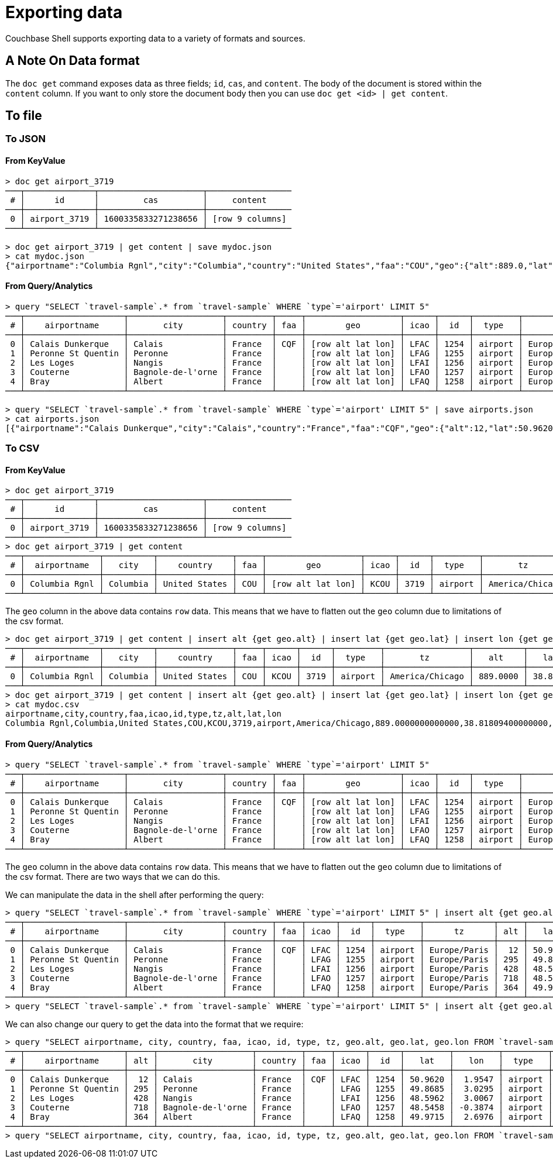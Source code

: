 = Exporting data

Couchbase Shell supports exporting data to a variety of formats and sources.

== A Note On Data format

The `doc get` command exposes data as three fields; `id`, `cas`, and `content`.
The body of the document is stored within the `content` column.
If you want to only store the document body then you can use `doc get <id> | get content`.

== To file

=== To JSON

==== From KeyValue

```
> doc get airport_3719
───┬──────────────┬─────────────────────┬─────────────────
 # │      id      │         cas         │     content
───┼──────────────┼─────────────────────┼─────────────────
 0 │ airport_3719 │ 1600335833271238656 │ [row 9 columns]
───┴──────────────┴─────────────────────┴─────────────────

> doc get airport_3719 | get content | save mydoc.json
> cat mydoc.json
{"airportname":"Columbia Rgnl","city":"Columbia","country":"United States","faa":"COU","geo":{"alt":889.0,"lat":38.818094,"lon":-92.219631},"icao":"KCOU","id":3719,"type":"airport","tz":"America/Chicago"}
```

==== From Query/Analytics

```
> query "SELECT `travel-sample`.* from `travel-sample` WHERE `type`='airport' LIMIT 5"
───┬────────────────────┬───────────────────┬─────────┬─────┬───────────────────┬──────┬──────┬─────────┬──────────────
 # │    airportname     │       city        │ country │ faa │        geo        │ icao │  id  │  type   │      tz
───┼────────────────────┼───────────────────┼─────────┼─────┼───────────────────┼──────┼──────┼─────────┼──────────────
 0 │ Calais Dunkerque   │ Calais            │ France  │ CQF │ [row alt lat lon] │ LFAC │ 1254 │ airport │ Europe/Paris
 1 │ Peronne St Quentin │ Peronne           │ France  │     │ [row alt lat lon] │ LFAG │ 1255 │ airport │ Europe/Paris
 2 │ Les Loges          │ Nangis            │ France  │     │ [row alt lat lon] │ LFAI │ 1256 │ airport │ Europe/Paris
 3 │ Couterne           │ Bagnole-de-l'orne │ France  │     │ [row alt lat lon] │ LFAO │ 1257 │ airport │ Europe/Paris
 4 │ Bray               │ Albert            │ France  │     │ [row alt lat lon] │ LFAQ │ 1258 │ airport │ Europe/Paris
───┴────────────────────┴───────────────────┴─────────┴─────┴───────────────────┴──────┴──────┴─────────┴──────────────

> query "SELECT `travel-sample`.* from `travel-sample` WHERE `type`='airport' LIMIT 5" | save airports.json
> cat airports.json
[{"airportname":"Calais Dunkerque","city":"Calais","country":"France","faa":"CQF","geo":{"alt":12,"lat":50.962097,"lon":1.9547640000000002},"icao":"LFAC","id":1254,"type":"airport","tz":"Europe/Paris"},{"airportname":"Peronne St Quentin","city":"Peronne","country":"France","faa":null,"geo":{"alt":295,"lat":49.868547,"lon":3.0295780000000003},"icao":"LFAG","id":1255,"type":"airport","tz":"Europe/Paris"},{"airportname":"Les Loges","city":"Nangis","country":"France","faa":null,"geo":{"alt":428,"lat":48.596219,"lon":3.0067860000000004},"icao":"LFAI","id":1256,"type":"airport","tz":"Europe/Paris"},{"airportname":"Couterne","city":"Bagnole-de-l'orne","country":"France","faa":null,"geo":{"alt":718,"lat":48.545836,"lon":-0.387444},"icao":"LFAO","id":1257,"type":"airport","tz":"Europe/Paris"},{"airportname":"Bray","city":"Albert","country":"France","faa":null,"geo":{"alt":364,"lat":49.971531,"lon":2.697661},"icao":"LFAQ","id":1258,"type":"airport","tz":"Europe/Paris"}]
```

=== To CSV

==== From KeyValue

```
> doc get airport_3719
───┬──────────────┬─────────────────────┬─────────────────
 # │      id      │         cas         │     content
───┼──────────────┼─────────────────────┼─────────────────
 0 │ airport_3719 │ 1600335833271238656 │ [row 9 columns]
───┴──────────────┴─────────────────────┴─────────────────
> doc get airport_3719 | get content
───┬───────────────┬──────────┬───────────────┬─────┬───────────────────┬──────┬──────┬─────────┬─────────────────
 # │  airportname  │   city   │    country    │ faa │        geo        │ icao │  id  │  type   │       tz
───┼───────────────┼──────────┼───────────────┼─────┼───────────────────┼──────┼──────┼─────────┼─────────────────
 0 │ Columbia Rgnl │ Columbia │ United States │ COU │ [row alt lat lon] │ KCOU │ 3719 │ airport │ America/Chicago
───┴───────────────┴──────────┴───────────────┴─────┴───────────────────┴──────┴──────┴─────────┴─────────────────
```

The `geo` column in the above data contains `row` data.
This means that we have to flatten out the `geo` column due to limitations of the csv format.

```
> doc get airport_3719 | get content | insert alt {get geo.alt} | insert lat {get geo.lat} | insert lon {get geo.lon} | reject geo
───┬───────────────┬──────────┬───────────────┬─────┬──────┬──────┬─────────┬─────────────────┬──────────┬─────────┬──────────
 # │  airportname  │   city   │    country    │ faa │ icao │  id  │  type   │       tz        │   alt    │   lat   │   lon
───┼───────────────┼──────────┼───────────────┼─────┼──────┼──────┼─────────┼─────────────────┼──────────┼─────────┼──────────
 0 │ Columbia Rgnl │ Columbia │ United States │ COU │ KCOU │ 3719 │ airport │ America/Chicago │ 889.0000 │ 38.8180 │ -92.2196
───┴───────────────┴──────────┴───────────────┴─────┴──────┴──────┴─────────┴─────────────────┴──────────┴─────────┴──────────
> doc get airport_3719 | get content | insert alt {get geo.alt} | insert lat {get geo.lat} | insert lon {get geo.lon} | reject geo | save mydoc.csv
> cat mydoc.csv
airportname,city,country,faa,icao,id,type,tz,alt,lat,lon
Columbia Rgnl,Columbia,United States,COU,KCOU,3719,airport,America/Chicago,889.0000000000000,38.81809400000000,-92.21963100000001
```

==== From Query/Analytics

```
> query "SELECT `travel-sample`.* from `travel-sample` WHERE `type`='airport' LIMIT 5"
───┬────────────────────┬───────────────────┬─────────┬─────┬───────────────────┬──────┬──────┬─────────┬──────────────
 # │    airportname     │       city        │ country │ faa │        geo        │ icao │  id  │  type   │      tz
───┼────────────────────┼───────────────────┼─────────┼─────┼───────────────────┼──────┼──────┼─────────┼──────────────
 0 │ Calais Dunkerque   │ Calais            │ France  │ CQF │ [row alt lat lon] │ LFAC │ 1254 │ airport │ Europe/Paris
 1 │ Peronne St Quentin │ Peronne           │ France  │     │ [row alt lat lon] │ LFAG │ 1255 │ airport │ Europe/Paris
 2 │ Les Loges          │ Nangis            │ France  │     │ [row alt lat lon] │ LFAI │ 1256 │ airport │ Europe/Paris
 3 │ Couterne           │ Bagnole-de-l'orne │ France  │     │ [row alt lat lon] │ LFAO │ 1257 │ airport │ Europe/Paris
 4 │ Bray               │ Albert            │ France  │     │ [row alt lat lon] │ LFAQ │ 1258 │ airport │ Europe/Paris
───┴────────────────────┴───────────────────┴─────────┴─────┴───────────────────┴──────┴──────┴─────────┴──────────────
```

The `geo` column in the above data contains `row` data.
This means that we have to flatten out the `geo` column due to limitations of the csv format.
There are two ways that we can do this.

We can manipulate the data in the shell after performing the query:
```
> query "SELECT `travel-sample`.* from `travel-sample` WHERE `type`='airport' LIMIT 5" | insert alt {get geo.alt} | insert lat {get geo.lat} | insert lon {get geo.lon} | reject geo
───┬────────────────────┬───────────────────┬─────────┬─────┬──────┬──────┬─────────┬──────────────┬─────┬─────────┬─────────
 # │    airportname     │       city        │ country │ faa │ icao │  id  │  type   │      tz      │ alt │   lat   │   lon
───┼────────────────────┼───────────────────┼─────────┼─────┼──────┼──────┼─────────┼──────────────┼─────┼─────────┼─────────
 0 │ Calais Dunkerque   │ Calais            │ France  │ CQF │ LFAC │ 1254 │ airport │ Europe/Paris │  12 │ 50.9620 │  1.9547
 1 │ Peronne St Quentin │ Peronne           │ France  │     │ LFAG │ 1255 │ airport │ Europe/Paris │ 295 │ 49.8685 │  3.0295
 2 │ Les Loges          │ Nangis            │ France  │     │ LFAI │ 1256 │ airport │ Europe/Paris │ 428 │ 48.5962 │  3.0067
 3 │ Couterne           │ Bagnole-de-l'orne │ France  │     │ LFAO │ 1257 │ airport │ Europe/Paris │ 718 │ 48.5458 │ -0.3874
 4 │ Bray               │ Albert            │ France  │     │ LFAQ │ 1258 │ airport │ Europe/Paris │ 364 │ 49.9715 │  2.6976
───┴────────────────────┴───────────────────┴─────────┴─────┴──────┴──────┴─────────┴──────────────┴─────┴─────────┴─────────
> query "SELECT `travel-sample`.* from `travel-sample` WHERE `type`='airport' LIMIT 5" | insert alt {get geo.alt} | insert lat {get geo.lat} | insert lon {get geo.lon} | reject geo | save airports.csv
```

We can also change our query to get the data into the format that we require:
```
> query "SELECT airportname, city, country, faa, icao, id, type, tz, geo.alt, geo.lat, geo.lon FROM `travel-sample` WHERE `type` = 'airport' LIMIT 5"
───┬────────────────────┬─────┬───────────────────┬─────────┬─────┬──────┬──────┬─────────┬─────────┬─────────┬──────────────
 # │    airportname     │ alt │       city        │ country │ faa │ icao │  id  │   lat   │   lon   │  type   │      tz
───┼────────────────────┼─────┼───────────────────┼─────────┼─────┼──────┼──────┼─────────┼─────────┼─────────┼──────────────
 0 │ Calais Dunkerque   │  12 │ Calais            │ France  │ CQF │ LFAC │ 1254 │ 50.9620 │  1.9547 │ airport │ Europe/Paris
 1 │ Peronne St Quentin │ 295 │ Peronne           │ France  │     │ LFAG │ 1255 │ 49.8685 │  3.0295 │ airport │ Europe/Paris
 2 │ Les Loges          │ 428 │ Nangis            │ France  │     │ LFAI │ 1256 │ 48.5962 │  3.0067 │ airport │ Europe/Paris
 3 │ Couterne           │ 718 │ Bagnole-de-l'orne │ France  │     │ LFAO │ 1257 │ 48.5458 │ -0.3874 │ airport │ Europe/Paris
 4 │ Bray               │ 364 │ Albert            │ France  │     │ LFAQ │ 1258 │ 49.9715 │  2.6976 │ airport │ Europe/Paris
───┴────────────────────┴─────┴───────────────────┴─────────┴─────┴──────┴──────┴─────────┴─────────┴─────────┴──────────────
> query "SELECT airportname, city, country, faa, icao, id, type, tz, geo.alt, geo.lat, geo.lon FROM `travel-sample` WHERE `type` = 'airport' LIMIT 5" | save airports.csv
```
